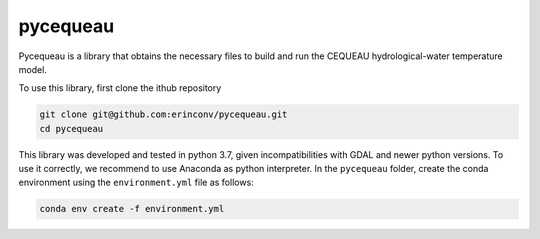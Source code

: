 pycequeau
=======================================

Pycequeau is a library that obtains the necessary files to build and run the CEQUEAU hydrological-water temperature model.

To use this library, first clone the ithub repository

.. code-block:: bash
    
    git clone git@github.com:erinconv/pycequeau.git
    cd pycequeau

This library was developed and tested in python 3.7, given incompatibilities with GDAL and newer python versions. To use it correctly, we recommend to use Anaconda as python interpreter. In the ``pycequeau`` folder, create the conda environment using the ``environment.yml`` file as follows:

.. code-block:: bash
    
    conda env create -f environment.yml